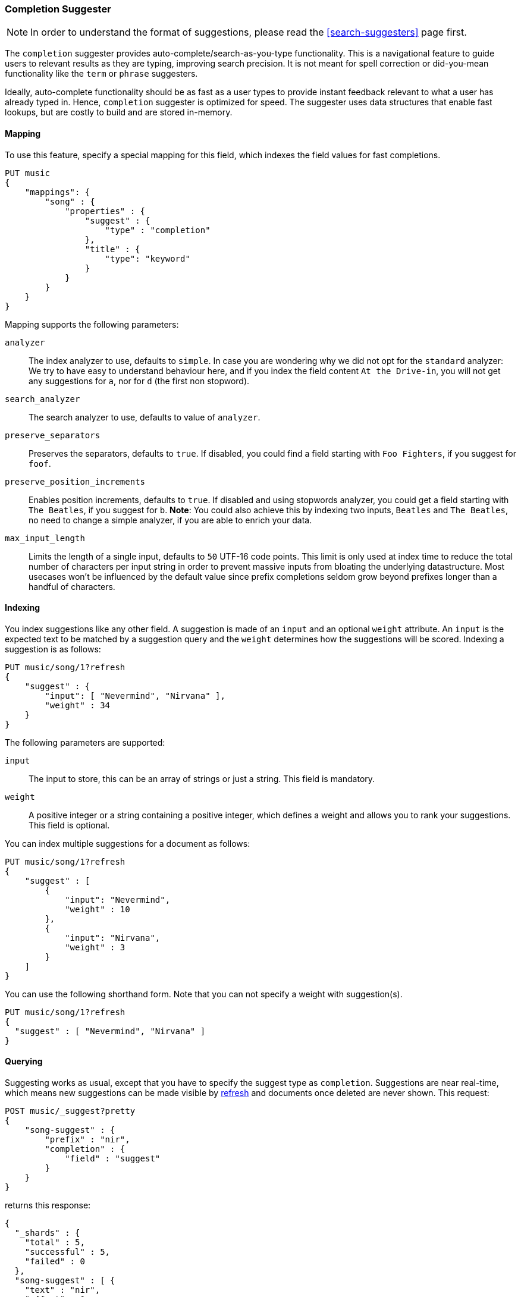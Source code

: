 [[search-suggesters-completion]]
=== Completion Suggester

NOTE: In order to understand the format of suggestions, please
read the <<search-suggesters>> page first.

The `completion` suggester provides auto-complete/search-as-you-type
functionality. This is a navigational feature to guide users to
relevant results as they are typing, improving search precision.
It is not meant for spell correction or did-you-mean functionality
like the `term` or `phrase` suggesters.

Ideally, auto-complete functionality should be as fast as a user
types to provide instant feedback relevant to what a user has already
typed in. Hence, `completion` suggester is optimized for speed.
The suggester uses data structures that enable fast lookups,
but are costly to build and are stored in-memory.

[[completion-suggester-mapping]]
==== Mapping

To use this feature, specify a special mapping for this field,
which indexes the field values for fast completions.

[source,js]
--------------------------------------------------
PUT music
{
    "mappings": {
        "song" : {
            "properties" : {
                "suggest" : {
                    "type" : "completion"
                },
                "title" : {
                    "type": "keyword"
                }
            }
        }
    }
}
--------------------------------------------------
// CONSOLE
// TESTSETUP

Mapping supports the following parameters:

`analyzer`::
    The index analyzer to use, defaults to `simple`.
    In case you are wondering why we did not opt for the `standard`
    analyzer: We try to have easy to understand behaviour here, and if you
    index the field content `At the Drive-in`, you will not get any
    suggestions for `a`, nor for `d` (the first non stopword).

`search_analyzer`::
    The search analyzer to use, defaults to value of `analyzer`.

`preserve_separators`::
    Preserves the separators, defaults to `true`.
    If disabled, you could find a field starting with `Foo Fighters`, if you
    suggest for `foof`.

`preserve_position_increments`::
    Enables position increments, defaults to `true`.
    If disabled and using stopwords analyzer, you could get a
    field starting with `The Beatles`, if you suggest for `b`. *Note*: You
    could also achieve this by indexing two inputs, `Beatles` and
    `The Beatles`, no need to change a simple analyzer, if you are able to
    enrich your data.

`max_input_length`::
    Limits the length of a single input, defaults to `50` UTF-16 code points.
    This limit is only used at index time to reduce the total number of
    characters per input string in order to prevent massive inputs from
    bloating the underlying datastructure. Most usecases won't be influenced
    by the default value since prefix completions seldom grow beyond prefixes longer
    than a handful of characters.

[[indexing]]
==== Indexing

You index suggestions like any other field. A suggestion is made of an
`input` and an optional `weight` attribute. An `input` is the expected
text to be matched by a suggestion query and the `weight` determines how
the suggestions will be scored. Indexing a suggestion is as follows:

[source,js]
--------------------------------------------------
PUT music/song/1?refresh
{
    "suggest" : {
        "input": [ "Nevermind", "Nirvana" ],
        "weight" : 34
    }
}
--------------------------------------------------
// CONSOLE
// TEST

The following parameters are supported:

`input`::
    The input to store, this can be an array of strings or just
    a string. This field is mandatory.

`weight`::
    A positive integer or a string containing a positive integer,
    which defines a weight and allows you to rank your suggestions.
    This field is optional.

You can index multiple suggestions for a document as follows:

[source,js]
--------------------------------------------------
PUT music/song/1?refresh
{
    "suggest" : [
        {
            "input": "Nevermind",
            "weight" : 10
        },
        {
            "input": "Nirvana",
            "weight" : 3
        }
    ]
}
--------------------------------------------------
// CONSOLE
// TEST[continued]

You can use the following shorthand form. Note that you can not specify
a weight with suggestion(s).

[source,js]
--------------------------------------------------
PUT music/song/1?refresh
{
  "suggest" : [ "Nevermind", "Nirvana" ]
}
--------------------------------------------------
// CONSOLE
// TEST[continued]

[[querying]]
==== Querying

Suggesting works as usual, except that you have to specify the suggest
type as `completion`. Suggestions are near real-time, which means
new suggestions can be made visible by <<indices-refresh,refresh>> and
documents once deleted are never shown. This request:

[source,js]
--------------------------------------------------
POST music/_suggest?pretty
{
    "song-suggest" : {
        "prefix" : "nir",
        "completion" : {
            "field" : "suggest"
        }
    }
}
--------------------------------------------------
// CONSOLE
// TEST[continued]

returns this response:

[source,js]
--------------------------------------------------
{
  "_shards" : {
    "total" : 5,
    "successful" : 5,
    "failed" : 0
  },
  "song-suggest" : [ {
    "text" : "nir",
    "offset" : 0,
    "length" : 3,
    "options" : [ {
      "text" : "Nirvana",
      "_index": "music",
      "_type": "song",
      "_id": "1",
      "_score": 1.0,
      "_source": {
        "suggest": ["Nevermind", "Nirvana"]
      }
    } ]
  } ]
}
--------------------------------------------------
// TESTRESPONSE

The configured weight for a suggestion is returned as `_score`.
The `text` field uses the `input` of your indexed suggestion.
Suggestions are document oriented, the document source is
returned in `_source`. <<search-request-source-filtering, source filtering>>
parameters are supported for filtering the document source.

The basic completion suggester query supports the following parameters:

`field`:: The name of the field on which to run the query (required).
`size`::  The number of suggestions to return (defaults to `5`).
`payload`::  The name of the field or field name array to be returned
             as payload (defaults to no fields).

NOTE: The completion suggester considers all documents in the index.
See <<suggester-context>> for an explanation of how to query a subset of
documents instead.

NOTE: Specifying `payload` fields will incur additional search performance
hit. The `payload` fields are retrieved eagerly (single pass) for top
suggestions at the shard level using field data or from doc values.

[[fuzzy]]
==== Fuzzy queries

The completion suggester also supports fuzzy queries - this means,
you can have a typo in your search and still get results back.

[source,js]
--------------------------------------------------
POST music/_suggest?pretty
{
    "song-suggest" : {
        "prefix" : "nor",
        "completion" : {
            "field" : "suggest",
            "fuzzy" : {
                "fuzziness" : 2
            }
        }
    }
}
--------------------------------------------------
// CONSOLE

Suggestions that share the longest prefix to the query `prefix` will
be scored higher.

The fuzzy query can take specific fuzzy parameters.
The following parameters are supported:

[horizontal]
`fuzziness`::
    The fuzziness factor, defaults to `AUTO`.
    See  <<fuzziness>> for allowed settings.

`transpositions`::
    if set to `true`, transpositions are counted
    as one change instead of two, defaults to `true`

`min_length`::
    Minimum length of the input before fuzzy
    suggestions are returned, defaults `3`

`prefix_length`::
    Minimum length of the input, which is not
    checked for fuzzy alternatives, defaults to `1`

`unicode_aware`::
    If `true`, all measurements (like fuzzy edit
    distance, transpositions, and lengths) are
    measured in Unicode code points instead of
    in bytes.  This is slightly slower than raw
    bytes, so it is set to `false` by default.

NOTE: If you want to stick with the default values, but
      still use fuzzy, you can either use `fuzzy: {}`
      or `fuzzy: true`.

[[regex]]
==== Regex queries

The completion suggester also supports regex queries meaning
you can express a prefix as a regular expression

[source,js]
--------------------------------------------------
POST music/_suggest?pretty
{
    "song-suggest" : {
        "regex" : "n[ever|i]r",
        "completion" : {
            "field" : "suggest"
        }
    }
}
--------------------------------------------------
// CONSOLE

The regex query can take specific regex parameters.
The following parameters are supported:

[horizontal]
`flags`::
    Possible flags are `ALL` (default), `ANYSTRING`, `COMPLEMENT`,
    `EMPTY`, `INTERSECTION`, `INTERVAL`, or `NONE`. See <<query-dsl-regexp-query, regexp-syntax>>
    for their meaning

`max_determinized_states`::
    Regular expressions are dangerous because it's easy to accidentally
    create an innocuous looking one that requires an exponential number of
    internal determinized automaton states (and corresponding RAM and CPU)
    for Lucene to execute.  Lucene prevents these using the
    `max_determinized_states` setting (defaults to 10000).  You can raise
    this limit to allow more complex regular expressions to execute.
